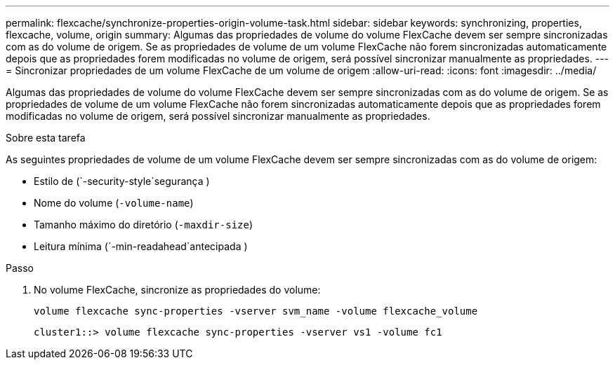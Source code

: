 ---
permalink: flexcache/synchronize-properties-origin-volume-task.html 
sidebar: sidebar 
keywords: synchronizing, properties, flexcache, volume, origin 
summary: Algumas das propriedades de volume do volume FlexCache devem ser sempre sincronizadas com as do volume de origem. Se as propriedades de volume de um volume FlexCache não forem sincronizadas automaticamente depois que as propriedades forem modificadas no volume de origem, será possível sincronizar manualmente as propriedades. 
---
= Sincronizar propriedades de um volume FlexCache de um volume de origem
:allow-uri-read: 
:icons: font
:imagesdir: ../media/


[role="lead"]
Algumas das propriedades de volume do volume FlexCache devem ser sempre sincronizadas com as do volume de origem. Se as propriedades de volume de um volume FlexCache não forem sincronizadas automaticamente depois que as propriedades forem modificadas no volume de origem, será possível sincronizar manualmente as propriedades.

.Sobre esta tarefa
As seguintes propriedades de volume de um volume FlexCache devem ser sempre sincronizadas com as do volume de origem:

* Estilo de (`-security-style`segurança )
* Nome do volume (`-volume-name`)
* Tamanho máximo do diretório (`-maxdir-size`)
* Leitura mínima (`-min-readahead`antecipada )


.Passo
. No volume FlexCache, sincronize as propriedades do volume:
+
`volume flexcache sync-properties -vserver svm_name -volume flexcache_volume`

+
[listing]
----
cluster1::> volume flexcache sync-properties -vserver vs1 -volume fc1
----

